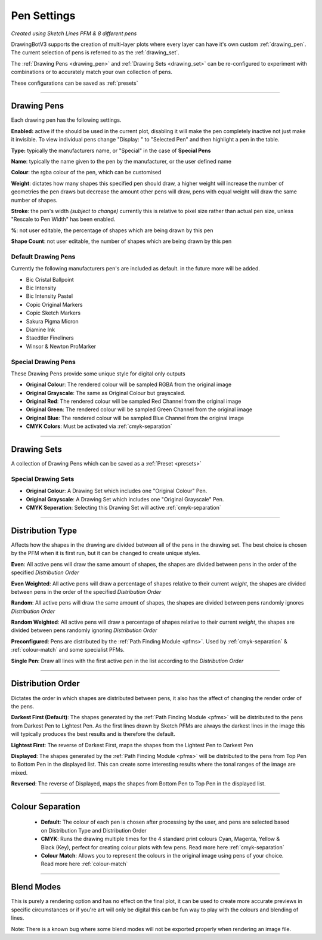 .. _pen-settings:

======================
Pen Settings
======================

.. image:: images/pen_settings_example_before.jpg
    :width: 250pt

.. image:: images/pen_settings_example_after.jpg
    :width: 250pt

*Created using Sketch Lines PFM & 8 different pens*

DrawingBotV3 supports the creation of multi-layer plots where every layer can have it's own custom :ref:`drawing_pen`.
The current selection of pens is referred to as the :ref:`drawing_set`.

The :ref:`Drawing Pens <drawing_pen>` and :ref:`Drawing Sets <drawing_set>` can be re-configured to experiment with combinations or to accurately match your own collection of pens.

These configurations can be saved as :ref:`presets`

-----

.. _drawing_pen:

Drawing Pens
^^^^^^^^^^^^^
Each drawing pen has the following settings.

**Enabled:** active if the should be used in the current plot, disabling it will make the pen completely inactive not just make it invisible. To view individual pens change "Display: " to "Selected Pen" and then highlight a pen in the table.

**Type:** typically the manufacturers name, or "Special" in the case of **Special Pens**

**Name**: typically the name given to the pen by the manufacturer, or the user defined name

**Colour**: the rgba colour of the pen, which can be customised

**Weight**: dictates how many shapes this specified pen should draw, a higher weight will increase the number of geometries the pen draws but decrease the amount other pens will draw, pens with equal weight will draw the same number of shapes.

**Stroke**: the pen's width *(subject to change)* currently this is relative to pixel size rather than actual pen size, unless "Rescale to Pen Width" has been enabled.

**%**: not user editable, the percentage of shapes which are being drawn by this pen

**Shape Count**: not user editable, the number of shapes which are being drawn by this pen

Default Drawing Pens
------------------------------------------
Currently the following manufacturers pen's are included as default. in the future more will be added.

-   Bic Cristal Ballpoint
-   Bic Intensity
-   Bic Intensity Pastel
-   Copic Original Markers
-   Copic Sketch Markers
-   Sakura Pigma Micron
-   Diamine Ink
-   Staedtler Fineliners
-   Winsor & Newton ProMarker

Special Drawing Pens
------------------------------------------
These Drawing Pens provide some unique style for digital only outputs

- **Original Colour**: The rendered colour will be sampled RGBA from the original image
- **Original Grayscale**: The same as Original Colour but grayscaled.
- **Original Red**: The rendered colour will be sampled Red Channel from the original image
- **Original Green**: The rendered colour will be sampled Green Channel from the original image
- **Original Blue**: The rendered colour will be sampled Blue Channel from the original image
- **CMYK Colors**: Must be activated via :ref:`cmyk-separation`


------

.. _drawing_set:

Drawing Sets
^^^^^^^^^^^^^
A collection of Drawing Pens which can be saved as a :ref:`Preset <presets>`


Special Drawing Sets
---------------------

- **Original Colour**: A Drawing Set which includes one "Original Colour" Pen.
- **Original Grayscale**: A Drawing Set which includes one "Original Grayscale" Pen.
- **CMYK Seperation**: Selecting this Drawing Set will active :ref:`cmyk-separation`

------

Distribution Type
^^^^^^^^^^^^^^^^^^^^
Affects how the shapes in the drawing are divided between all of the pens in the drawing set.
The best choice is chosen by the PFM when it is first run, but it can be changed to create unique styles.

**Even**: All active pens will draw the same amount of shapes, the shapes are divided between pens in the order of the specified *Distribution Order*

**Even Weighted**: All active pens will draw a percentage of shapes relative to their current *weight*, the shapes are divided between pens in the order of the specified *Distribution Order*

**Random**: All active pens will draw the same amount of shapes, the shapes are divided between pens randomly ignores *Distribution Order*

**Random Weighted**: All active pens will draw a percentage of shapes relative to their current *weight*, the shapes are divided between pens randomly ignoring *Distribution Order*

**Preconfigured**: Pens are distributed by the :ref:`Path Finding Module <pfms>`. Used by :ref:`cmyk-separation` & :ref:`colour-match` and some specialist PFMs.

**Single Pen**: Draw all lines with the first active pen in the list according to the *Distribution Order*

------

Distribution Order
^^^^^^^^^^^^^^^^^^^^
Dictates the order in which shapes are distributed between pens, it also has the affect of changing the render order of the pens.

**Darkest First (Default)**: The shapes generated by the :ref:`Path Finding Module <pfms>` will be distributed to the pens from Darkest Pen to Lightest Pen. As the first lines drawn by Sketch PFMs are always the darkest lines in the image this will typically produces the best results and is therefore the default.

**Lightest First**: The reverse of Darkest First, maps the shapes from the Lightest Pen to Darkest Pen

**Displayed**: The shapes generated by the :ref:`Path Finding Module <pfms>` will be distributed to the pens from Top Pen to Bottom Pen in the displayed list. This can create some interesting results where the tonal ranges of the image are mixed.

**Reversed**: The reverse of Displayed, maps the shapes from Bottom Pen to Top Pen in the displayed list.

------

Colour Separation
^^^^^^^^^^^^^^^^^^^^
 - **Default**: The colour of each pen is chosen after processing by the user, and pens are selected based on Distribution Type and Distribution Order
 - **CMYK**: Runs the drawing multiple times for the 4 standard print colours Cyan, Magenta, Yellow & Black (Key), perfect for creating colour plots with few pens. Read more here :ref:`cmyk-separation`
 - **Colour Match**: Allows you to represent the colours in the original image using pens of your choice. Read more here :ref:`colour-match`

------

Blend Modes
^^^^^^^^^^^^^^^^^^^^
This is purely a rendering option and has no effect on the final plot, it can be used to create more accurate previews in specific circumstances or if you're art will only be digital this can be fun way to play with the colours and blending of lines.

Note: There is a known bug where some blend modes will not be exported properly when rendering an image file.
